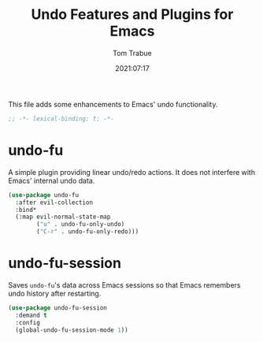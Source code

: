 #+title:    Undo Features and Plugins for Emacs
#+author:   Tom Trabue
#+email:    tom.trabue@gmail.com
#+date:     2021:07:17
#+property: header-args:emacs-lisp :lexical t
#+tags:
#+STARTUP: fold

This file adds some enhancements to Emacs' undo functionality.

#+begin_src emacs-lisp :tangle yes
  ;; -*- lexical-binding: t; -*-

#+end_src

* undo-fu
  A simple plugin providing linear undo/redo actions. It does not interfere with
  Emacs' internal undo data.

  #+begin_src emacs-lisp :tangle yes
    (use-package undo-fu
      :after evil-collection
      :bind*
      (:map evil-normal-state-map
            ("u" . undo-fu-only-undo)
            ("C-r" . undo-fu-only-redo)))
  #+end_src

* undo-fu-session
  Saves =undo-fu='s data across Emacs sessions so that Emacs remembers undo
  history after restarting.

  #+begin_src emacs-lisp :tangle yes
    (use-package undo-fu-session
      :demand t
      :config
      (global-undo-fu-session-mode 1))
  #+end_src
